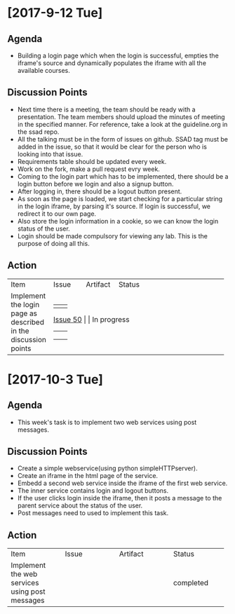 * [2017-9-12 Tue]

** Agenda
  + Building a login page which when the login is successful, empties the iframe's source and dynamically populates the iframe with all the available courses.


** Discussion Points

  + Next time there is a meeting, the team should be ready with a presentation. The team members should upload the minutes of meeting in the specified manner. For reference, take a look at the guideline.org in the ssad repo.
  + All the talking must be in the form of issues on github. SSAD tag must be added in the issue, so that it would be clear for the person who is looking into that issue.
  + Requirements table should be updated every week.
  + Work on the fork, make a pull request evry week.
  + Coming to the login part which has to be implemented, there should be a login button before we login and also a signup button.
  + After logging in, there should be a logout button present.
  + As soon as the page is loaded, we start checking for a particular string in the login iframe, by parsing it's source. If login is successful, we redirect it to our own page.
  + Also store the login information in a cookie, so we can know the login status of the user.
  + Login should be made compulsory for viewing any lab. This is the purpose of doing all this.


** Action


+--------------------------+--------------------------+--------------------------+--------------------------+
|                          |                          |                          |                          |
|                          |                          |                          |                          |
|           Item           |          Issue           |         Artifact         |          Status          |
|                          |                          |                          |                          |
|                          |                          |                          |                          |
+--------------------------+--------------------------+--------------------------+--------------------------+
|                          |                          |                          |                          |
| Implement the login page |         [[https://github.com/vlead/vlabs-landing-pages/issues/50][Issue 50]]         |                          |       In progress        |
|   as described in the    |                          |                          |                          |
|    discussion points     |                          |                          |                          |
|                          |                          |                          |                          |
+--------------------------+--------------------------+--------------------------+--------------------------+

* [2017-10-3 Tue]

** Agenda 
   + This week's task is to implement two web services using post messages.

** Discussion Points
   + Create a simple webservice(using python simpleHTTPserver).
   + Create an iframe in the html page of the service.
   + Embedd a second web service inside the iframe of the 
     first web service.
   + The inner service contains login and logout buttons.
   + If the user clicks login inside the iframe, then it posts a 
     message to the parent service about the status of the user.
   + Post messages need to used to implement this task.

** Action



+--------------------+--------------------+--------------------+--------------------+
|                    |                    |                    |                    |
|                    |                    |                    |                    |
|        Item        |       Issue        |      Artifact      |       Status       |
|                    |                    |                    |                    |
|                    |                    |                    |                    |
+--------------------+--------------------+--------------------+--------------------+
|                    |                    |                    |                    |
| Implement the web  |                    |                    |                    |
|services using post |                    |                    |     completed      |
|      messages      |                    |                    |                    |
|                    |                    |                    |                    |
+--------------------+--------------------+--------------------+--------------------+
